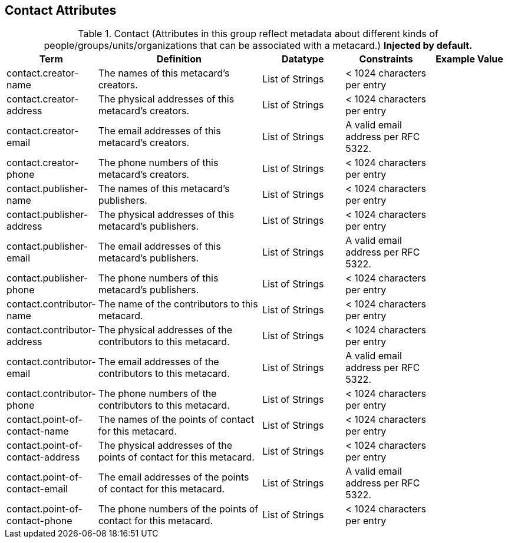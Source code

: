 :title: Contact Attributes
:type: subMetadataReference
:order: 02
:parent: Catalog Taxonomy Definitions
:status: published
:summary: Attributes in this group reflect metadata about different kinds of people/groups/units/organizations that can be associated with a metacard.

== {title}

.Contact (Attributes in this group reflect metadata about different kinds of people/groups/units/organizations that can be associated with a metacard.) *Injected by default.*
[cols="1,2,1,1,1" options="header"]
|===
|Term
|Definition
|Datatype
|Constraints
|Example Value

|[[_contact.creator-name]]contact.creator-name
|The names of this metacard’s creators.
|List of Strings
|< 1024 characters per entry
|

|[[_contact.creator-address]]contact.creator-address
|The physical addresses of this metacard’s creators.
|List of Strings
|< 1024 characters per entry
|

|[[_contact.creator-email]]contact.creator-email
|The email addresses of this metacard’s creators.
|List of Strings
|A valid email address per RFC 5322.
|

|[[_contact.creator-phone]]contact.creator-phone
|The phone numbers of this metacard’s creators.
|List of Strings
|< 1024 characters per entry
|

|[[_contact.publisher-name]]contact.publisher-name
| The names of this metacard’s publishers.
|List of Strings
|< 1024 characters per entry
|

|[[_contact.publisher-address]]contact.publisher-address
| The physical addresses of this metacard’s publishers.
|List of Strings
|< 1024 characters per entry
|

|[[_contact.publisher-email]]contact.publisher-email
| The email addresses of this metacard’s publishers.
|List of Strings
|A valid email address per RFC 5322.
|

|[[_contact.publisher-phone]]contact.publisher-phone
| The phone numbers of this metacard’s publishers.
|List of Strings
|< 1024 characters per entry
|

|[[_contact.contributor-name]]contact.contributor-name
| The name of the contributors to this metacard.
|List of Strings
|< 1024 characters per entry
|

|[[_contact.contributor-address]]contact.contributor-address
| The physical addresses of the contributors to this metacard.
|List of Strings
|< 1024 characters per entry
|

|[[_contact.contributor-email]]contact.contributor-email
| The email addresses of the contributors to this metacard.
|List of Strings
|A valid email address per RFC 5322.
|

|[[_contact.contributor-phone]]contact.contributor-phone
| The phone numbers of the contributors to this metacard.
|List of Strings
|< 1024 characters per entry
|

|[[_contact.point-of-contact-name]]contact.point-of-contact-name
| The names of the points of contact for this metacard.
|List of Strings
|< 1024 characters per entry
|

|[[_contact.point-of-contact-address]]contact.point-of-contact-address
|The physical addresses of the points of contact for this
metacard.
|List of Strings
|< 1024 characters per entry
|

|[[_contact.point-of-contact-email]]contact.point-of-contact-email
|The email addresses of the points of contact for this
metacard.
|List of Strings
|A valid email address per RFC 5322.
|

|[[_contact.point-of-contact-phone]]contact.point-of-contact-phone
|The phone numbers of the points of contact for this metacard.
|List of Strings
|< 1024 characters per entry
|

|===
